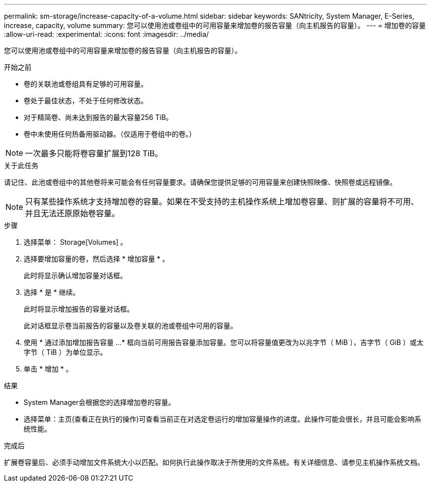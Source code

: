 ---
permalink: sm-storage/increase-capacity-of-a-volume.html 
sidebar: sidebar 
keywords: SANtricity, System Manager, E-Series, increase, capacity, volume 
summary: 您可以使用池或卷组中的可用容量来增加卷的报告容量（向主机报告的容量）。 
---
= 增加卷的容量
:allow-uri-read: 
:experimental: 
:icons: font
:imagesdir: ../media/


[role="lead"]
您可以使用池或卷组中的可用容量来增加卷的报告容量（向主机报告的容量）。

.开始之前
* 卷的关联池或卷组具有足够的可用容量。
* 卷处于最佳状态，不处于任何修改状态。
* 对于精简卷、尚未达到报告的最大容量256 TiB。
* 卷中未使用任何热备用驱动器。（仅适用于卷组中的卷。）



NOTE: 一次最多只能将卷容量扩展到128 TiB。

.关于此任务
请记住、此池或卷组中的其他卷将来可能会有任何容量要求。请确保您提供足够的可用容量来创建快照映像、快照卷或远程镜像。

[NOTE]
====
只有某些操作系统才支持增加卷的容量。如果在不受支持的主机操作系统上增加卷容量、则扩展的容量将不可用、并且无法还原原始卷容量。

====
.步骤
. 选择菜单： Storage[Volumes] 。
. 选择要增加容量的卷，然后选择 * 增加容量 * 。
+
此时将显示确认增加容量对话框。

. 选择 * 是 * 继续。
+
此时将显示增加报告的容量对话框。

+
此对话框显示卷当前报告的容量以及卷关联的池或卷组中可用的容量。

. 使用 * 通过添加增加报告容量 ...* 框向当前可用报告容量添加容量。您可以将容量值更改为以兆字节（ MiB ），吉字节（ GiB ）或太字节（ TiB ）为单位显示。
. 单击 * 增加 * 。


.结果
* System Manager会根据您的选择增加卷的容量。
* 选择菜单：主页(查看正在执行的操作)可查看当前正在对选定卷运行的增加容量操作的进度。此操作可能会很长，并且可能会影响系统性能。


.完成后
扩展卷容量后、必须手动增加文件系统大小以匹配。如何执行此操作取决于所使用的文件系统。有关详细信息、请参见主机操作系统文档。
